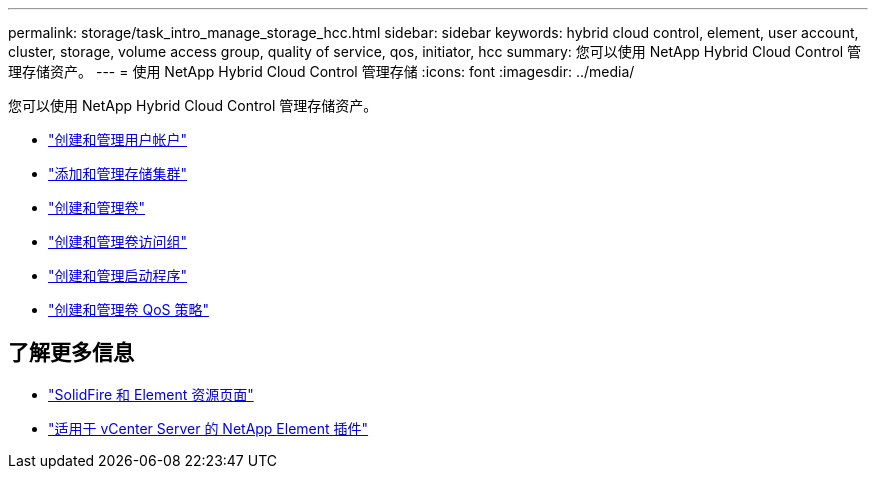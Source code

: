 ---
permalink: storage/task_intro_manage_storage_hcc.html 
sidebar: sidebar 
keywords: hybrid cloud control, element, user account, cluster, storage, volume access group, quality of service, qos, initiator, hcc 
summary: 您可以使用 NetApp Hybrid Cloud Control 管理存储资产。 
---
= 使用 NetApp Hybrid Cloud Control 管理存储
:icons: font
:imagesdir: ../media/


您可以使用 NetApp Hybrid Cloud Control 管理存储资产。

* https://docs.netapp.com/us-en/hci/docs/task_hcc_manage_accounts.html["创建和管理用户帐户"^]
* https://docs.netapp.com/us-en/hci/docs/task_hcc_manage_storage_clusters.html["添加和管理存储集群"^]
* https://docs.netapp.com/us-en/hci/docs/task_hcc_manage_vol_management.html["创建和管理卷"^]
* https://docs.netapp.com/us-en/hci/docs/task_hcc_manage_vol_access_groups.html["创建和管理卷访问组"^]
* https://docs.netapp.com/us-en/hci/docs/task_hcc_manage_initiators.html["创建和管理启动程序"^]
* https://docs.netapp.com/us-en/hci/docs/task_hcc_qos_policies.html["创建和管理卷 QoS 策略"^]




== 了解更多信息

* https://www.netapp.com/data-storage/solidfire/documentation["SolidFire 和 Element 资源页面"^]
* https://docs.netapp.com/us-en/vcp/index.html["适用于 vCenter Server 的 NetApp Element 插件"^]

